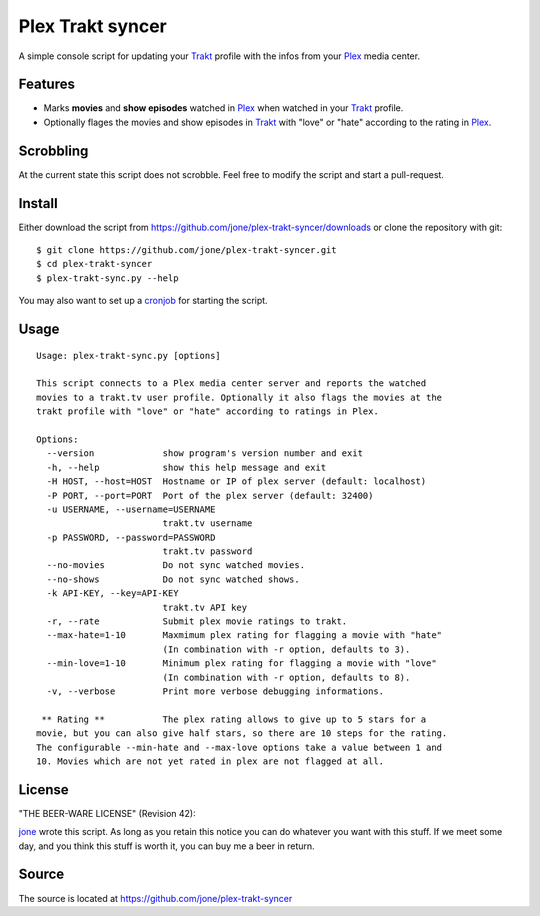 ===================
 Plex Trakt syncer
===================

A simple console script for updating your Trakt_ profile with the infos from your Plex_ media center.

Features
========

- Marks **movies** and **show episodes** watched in Plex_ when watched in your Trakt_ profile.
- Optionally flages the movies and show episodes in Trakt_ with "love" or "hate" according to the rating in Plex_.


Scrobbling
==========

At the current state this script does not scrobble. Feel free to modify the script and start a pull-request.



Install
=======

Either download the script from https://github.com/jone/plex-trakt-syncer/downloads or
clone the repository with git:

::

    $ git clone https://github.com/jone/plex-trakt-syncer.git
    $ cd plex-trakt-syncer
    $ plex-trakt-sync.py --help

You may also want to set up a cronjob_ for starting the script.


Usage
=====

.. %usage-start%

::

    Usage: plex-trakt-sync.py [options]

    This script connects to a Plex media center server and reports the watched
    movies to a trakt.tv user profile. Optionally it also flags the movies at the
    trakt profile with "love" or "hate" according to ratings in Plex.

    Options:
      --version             show program's version number and exit
      -h, --help            show this help message and exit
      -H HOST, --host=HOST  Hostname or IP of plex server (default: localhost)
      -P PORT, --port=PORT  Port of the plex server (default: 32400)
      -u USERNAME, --username=USERNAME
                            trakt.tv username
      -p PASSWORD, --password=PASSWORD
                            trakt.tv password
      --no-movies           Do not sync watched movies.
      --no-shows            Do not sync watched shows.
      -k API-KEY, --key=API-KEY
                            trakt.tv API key
      -r, --rate            Submit plex movie ratings to trakt.
      --max-hate=1-10       Maxmimum plex rating for flagging a movie with "hate"
                            (In combination with -r option, defaults to 3).
      --min-love=1-10       Minimum plex rating for flagging a movie with "love"
                            (In combination with -r option, defaults to 8).
      -v, --verbose         Print more verbose debugging informations.

     ** Rating **           The plex rating allows to give up to 5 stars for a
    movie, but you can also give half stars, so there are 10 steps for the rating.
    The configurable --min-hate and --max-love options take a value between 1 and
    10. Movies which are not yet rated in plex are not flagged at all.

.. %usage-end%

License
=======

"THE BEER-WARE LICENSE" (Revision 42):

jone_ wrote this script. As long as you retain this notice you
can do whatever you want with this stuff. If we meet some day, and you think
this stuff is worth it, you can buy me a beer in return.

Source
======

The source is located at https://github.com/jone/plex-trakt-syncer


.. _Trakt: http://trakt.tv/
.. _Plex: http://www.plexapp.com/
.. _jone: http://github.com/jone
.. _cronjob: http://de.wikipedia.org/wiki/Cron

